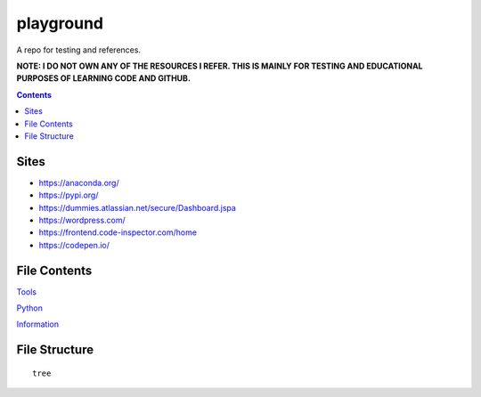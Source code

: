 ==========
playground
==========

.. image:: https://img.shields.io/github/repo-size/coatk1/playground
 :target: https://github.com/coatk1/playground

.. image:: https://img.shields.io/github/languages/count/coatk1/playground
 :target: https://github.com/coatk1/playground

.. image:: https://img.shields.io/github/languages/top/coatk1/playground
 :target: https://github.com/coatk1/playground

.. image:: https://img.shields.io/github/v/release/coatk1/playground?include_prereleases
 :target: GitHub release (latest by date including pre-releases)

A repo for testing and references.

**NOTE: I DO NOT OWN ANY OF THE RESOURCES I REFER. THIS IS MAINLY FOR TESTING AND EDUCATIONAL PURPOSES OF LEARNING CODE AND GITHUB.**

.. contents::

Sites
=====
* https://anaconda.org/
* https://pypi.org/
* https://dummies.atlassian.net/secure/Dashboard.jspa
* https://wordpress.com/
* https://frontend.code-inspector.com/home
* https://codepen.io/


File Contents
=============

`Tools <https://github.com/coatk1/playground/blob/master/resources/tools.rst>`__

`Python <https://github.com/coatk1/playground/blob/master/resources/python.rst>`__

`Information <https://github.com/coatk1/playground/blob/master/resources/info.rst>`__

File Structure
==============

::

  tree
